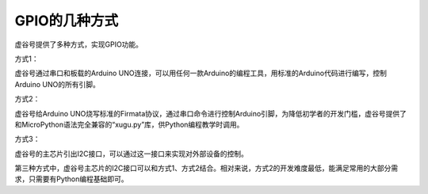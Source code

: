 
GPIO的几种方式
===========================

虚谷号提供了多种方式，实现GPIO功能。

方式1：

虚谷号通过串口和板载的Arduino UNO连接，可以用任何一款Arduino的编程工具，用标准的Arduino代码进行编写，控制Arduino UNO的所有引脚。

方式2：

虚谷号给Arduino UNO烧写标准的Firmata协议，通过串口命令进行控制Arduino引脚，为降低初学者的开发门槛，虚谷号提供了和MicroPython语法完全兼容的“xugu.py”库，供Python编程教学时调用。

方式3：

虚谷号的主芯片引出I2C接口，可以通过这一接口来实现对外部设备的控制。

第三种方式中，虚谷号主芯片的I2C接口可以和方式1、方式2结合。相对来说，方式2的开发难度最低，能满足常用的大部分需求，只需要有Python编程基础即可。


